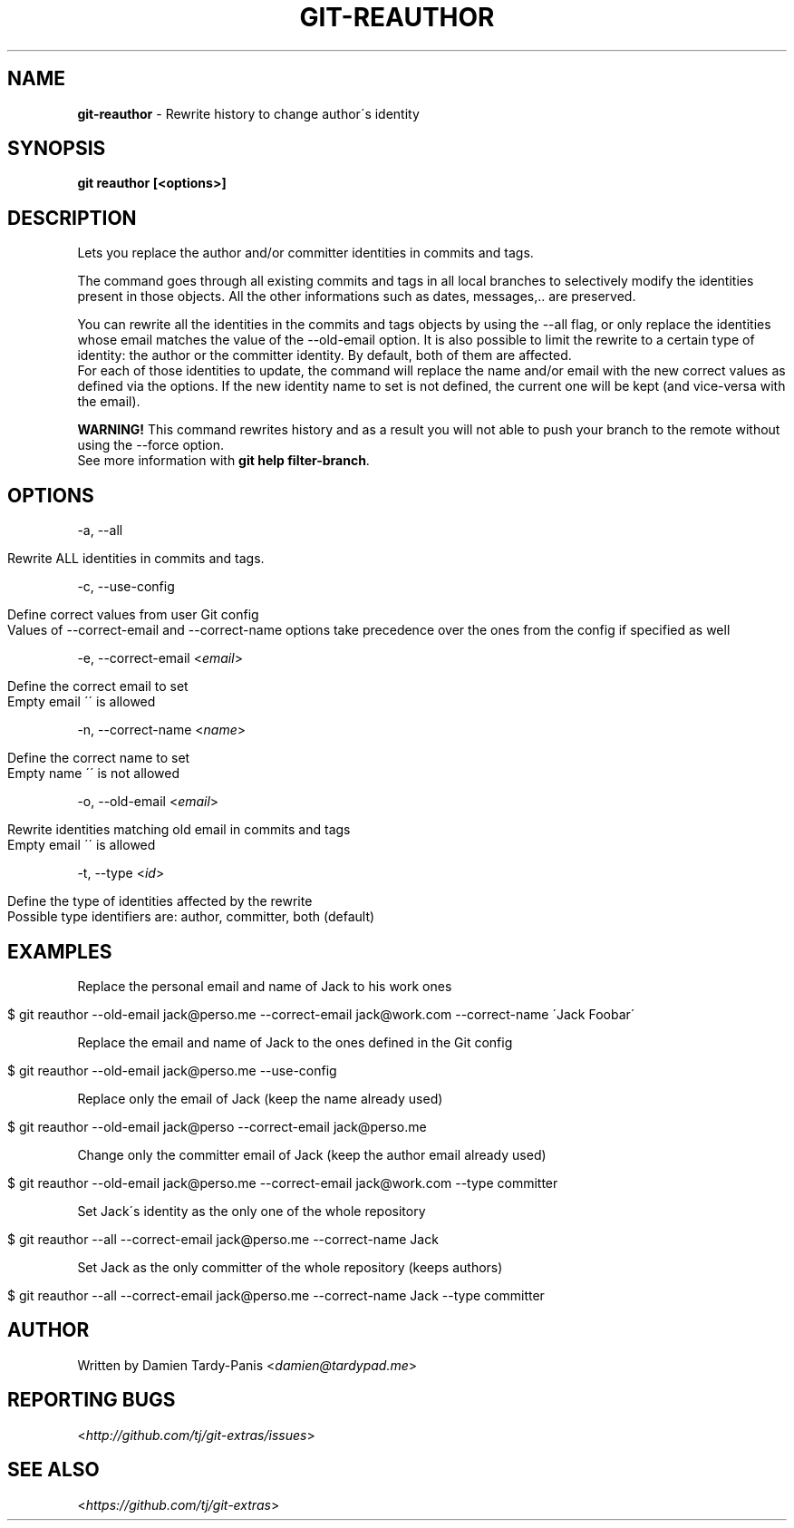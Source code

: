 .\" generated with Ronn/v0.7.3
.\" http://github.com/rtomayko/ronn/tree/0.7.3
.
.TH "GIT\-REAUTHOR" "1" "July 2016" "" ""
.
.SH "NAME"
\fBgit\-reauthor\fR \- Rewrite history to change author\'s identity
.
.SH "SYNOPSIS"
\fBgit reauthor [<options>]\fR
.
.SH "DESCRIPTION"
Lets you replace the author and/or committer identities in commits and tags\.
.
.P
The command goes through all existing commits and tags in all local branches to selectively modify the identities present in those objects\. All the other informations such as dates, messages,\.\. are preserved\.
.
.P
You can rewrite all the identities in the commits and tags objects by using the \-\-all flag, or only replace the identities whose email matches the value of the \-\-old\-email option\. It is also possible to limit the rewrite to a certain type of identity: the author or the committer identity\. By default, both of them are affected\.
.
.br
For each of those identities to update, the command will replace the name and/or email with the new correct values as defined via the options\. If the new identity name to set is not defined, the current one will be kept (and vice\-versa with the email)\.
.
.P
\fBWARNING!\fR This command rewrites history and as a result you will not able to push your branch to the remote without using the \-\-force option\.
.
.br
See more information with \fBgit help filter\-branch\fR\.
.
.SH "OPTIONS"
\-a, \-\-all
.
.IP "" 4
.
.nf

Rewrite ALL identities in commits and tags\.
.
.fi
.
.IP "" 0
.
.P
\-c, \-\-use\-config
.
.IP "" 4
.
.nf

Define correct values from user Git config
Values of \-\-correct\-email and \-\-correct\-name options take precedence over the ones from the config if specified as well
.
.fi
.
.IP "" 0
.
.P
\-e, \-\-correct\-email <\fIemail\fR>
.
.IP "" 4
.
.nf

Define the correct email to set
Empty email \'\' is allowed
.
.fi
.
.IP "" 0
.
.P
\-n, \-\-correct\-name <\fIname\fR>
.
.IP "" 4
.
.nf

Define the correct name to set
Empty name \'\' is not allowed
.
.fi
.
.IP "" 0
.
.P
\-o, \-\-old\-email <\fIemail\fR>
.
.IP "" 4
.
.nf

Rewrite identities matching old email in commits and tags
Empty email \'\' is allowed
.
.fi
.
.IP "" 0
.
.P
\-t, \-\-type <\fIid\fR>
.
.IP "" 4
.
.nf

Define the type of identities affected by the rewrite
Possible type identifiers are: author, committer, both (default)
.
.fi
.
.IP "" 0
.
.SH "EXAMPLES"
Replace the personal email and name of Jack to his work ones
.
.IP "" 4
.
.nf

$ git reauthor \-\-old\-email jack@perso\.me \-\-correct\-email jack@work\.com \-\-correct\-name \'Jack Foobar\'
.
.fi
.
.IP "" 0
.
.P
Replace the email and name of Jack to the ones defined in the Git config
.
.IP "" 4
.
.nf

$ git reauthor \-\-old\-email jack@perso\.me \-\-use\-config
.
.fi
.
.IP "" 0
.
.P
Replace only the email of Jack (keep the name already used)
.
.IP "" 4
.
.nf

$ git reauthor \-\-old\-email jack@perso \-\-correct\-email jack@perso\.me
.
.fi
.
.IP "" 0
.
.P
Change only the committer email of Jack (keep the author email already used)
.
.IP "" 4
.
.nf

$ git reauthor \-\-old\-email jack@perso\.me \-\-correct\-email jack@work\.com \-\-type committer
.
.fi
.
.IP "" 0
.
.P
Set Jack\'s identity as the only one of the whole repository
.
.IP "" 4
.
.nf

$ git reauthor \-\-all \-\-correct\-email jack@perso\.me \-\-correct\-name Jack
.
.fi
.
.IP "" 0
.
.P
Set Jack as the only committer of the whole repository (keeps authors)
.
.IP "" 4
.
.nf

$ git reauthor \-\-all \-\-correct\-email jack@perso\.me \-\-correct\-name Jack \-\-type committer
.
.fi
.
.IP "" 0
.
.SH "AUTHOR"
Written by Damien Tardy\-Panis <\fIdamien@tardypad\.me\fR>
.
.SH "REPORTING BUGS"
<\fIhttp://github\.com/tj/git\-extras/issues\fR>
.
.SH "SEE ALSO"
<\fIhttps://github\.com/tj/git\-extras\fR>

